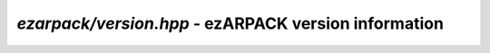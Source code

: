 .. _refversion:

`ezarpack/version.hpp` - ezARPACK version information
=====================================================

.. doxygenfile:: ezarpack/version.hpp
